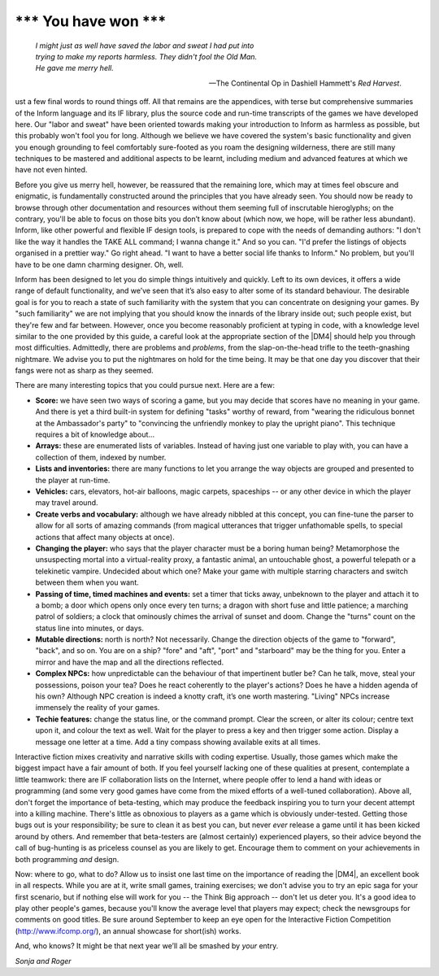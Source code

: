 ==========================
\*\*\* You have won \*\*\*
==========================

.. epigraph::

   | *I might just as well have saved the labor and sweat I had put into*
   | *trying to make my reports harmless. They didn't fool the Old Man.*
   | *He gave me merry hell.*

   -- The Continental Op in Dashiell Hammett's *Red Harvest*.

.. only:: html

  .. image:: /images/picJ.png
     :align: left

.. raw:: latex

    \dropcap{j}

ust a few final words to round things off. All that remains are the 
appendices, with terse but comprehensive summaries of the Inform 
language and its IF library, plus the source code and run-time 
transcripts of the games we have developed here. Our "labor and sweat" 
have been oriented towards making your introduction to Inform as 
harmless as possible, but this probably won't fool you for long. 
Although we believe we have covered the system's basic functionality and 
given you enough grounding to feel comfortably sure-footed as you roam 
the designing wilderness, there are still many techniques to be mastered 
and additional aspects to be learnt, including medium and advanced 
features at which we have not even hinted.

Before you give us merry hell, however, be reassured that the remaining 
lore, which may at times feel obscure and enigmatic, is fundamentally 
constructed around the principles that you have already seen. You should 
now be ready to browse through other documentation and resources without 
them seeming full of inscrutable hieroglyphs; on the contrary, you'll be 
able to focus on those bits you don’t know about (which now, we hope, 
will be rather less abundant). Inform, like other powerful and flexible 
IF design tools, is prepared to cope with the needs of demanding 
authors: "I don't like the way it handles the TAKE ALL command; I wanna 
change it." And so you can. "I'd prefer the listings of objects 
organised in a prettier way." Go right ahead. "I want to have a better 
social life thanks to Inform." No problem, but you'll have to be one 
damn charming designer. Oh, well.

Inform has been designed to let you do simple things intuitively and
quickly. Left to its own devices, it offers a wide range of default
functionality, and we’ve seen that it’s also easy to alter some of its
standard behaviour. The desirable goal is for you to reach a state of such
familiarity with the system that you can concentrate on designing your
games. By "such familiarity" we are not implying that you should know the
innards of the library inside out; such people exist, but they're few and
far between. However, once you become reasonably proficient at typing in
code, with a knowledge level similar to the one provided by this guide, a
careful look at the appropriate section of the |DM4| should help you
through most difficulties.  Admittedly, there are problems and *problems*,
from the slap-on-the-head trifle to the teeth-gnashing nightmare. We advise
you to put the nightmares on hold for the time being. It may be that one
day you discover that their fangs were not as sharp as they seemed.

There are many interesting topics that you could pursue next. Here are a 
few:

* **Score:** we have seen two ways of scoring a game, but you may decide 
  that scores have no meaning in your game. And there is yet a third 
  built-in system for defining "tasks" worthy of reward, from "wearing 
  the ridiculous bonnet at the Ambassador's party" to "convincing the 
  unfriendly monkey to play the upright piano". This technique requires 
  a bit of knowledge about...

* **Arrays:** these are enumerated lists of variables. Instead of having 
  just one variable to play with, you can have a collection of them, 
  indexed by number.

* **Lists and inventories:** there are many functions to let you arrange 
  the way objects are grouped and presented to the player at run-time.

* **Vehicles:** cars, elevators, hot-air balloons, magic carpets, 
  spaceships -- or any other device in which the player may travel 
  around.

* **Create verbs and vocabulary:** although we have already nibbled at 
  this concept, you can fine-tune the parser to allow for all sorts of 
  amazing commands (from magical utterances that trigger unfathomable 
  spells, to special actions that affect many objects at once).

* **Changing the player:** who says that the player character must be a 
  boring human being? Metamorphose the unsuspecting mortal into a 
  virtual-reality proxy, a fantastic animal, an untouchable ghost, a 
  powerful telepath or a telekinetic vampire. Undecided about which one? 
  Make your game with multiple starring characters and switch between 
  them when you want.

* **Passing of time, timed machines and events:** set a timer that ticks 
  away, unbeknown to the player and attach it to a bomb; a door which 
  opens only once every ten turns; a dragon with short fuse and little 
  patience; a marching patrol of soldiers; a clock that ominously chimes 
  the arrival of sunset and doom. Change the "turns" count on the status 
  line into minutes, or days.

* **Mutable directions:** north is north? Not necessarily. Change the 
  direction objects of the game to "forward", "back", and so on. You are 
  on a ship? "fore" and "aft", "port" and "starboard" may be the thing 
  for you. Enter a mirror and have the map and all the directions reflected.

* **Complex NPCs:** how unpredictable can the behaviour of that 
  impertinent butler be? Can he talk, move, steal your possessions, 
  poison your tea? Does he react coherently to the player's actions? 
  Does he have a hidden agenda of his own? Although NPC creation is 
  indeed a knotty craft, it’s one worth mastering. "Living" NPCs 
  increase immensely the reality of your games.

* **Techie features:** change the status line, or the command prompt. 
  Clear the screen, or alter its colour; centre text upon it, and colour 
  the text as well. Wait for the player to press a key and then trigger 
  some action. Display a message one letter at a time. Add a tiny 
  compass showing available exits at all times.

Interactive fiction mixes creativity and narrative skills with coding 
expertise. Usually, those games which make the biggest impact have a 
fair amount of both. If you feel yourself lacking one of these qualities 
at present, contemplate a little teamwork: there are IF collaboration 
lists on the Internet, where people offer to lend a hand with ideas or 
programming (and some very good games have come from the mixed efforts 
of a well-tuned collaboration). Above all, don't forget the importance 
of beta-testing, which may produce the feedback inspiring you to turn 
your decent attempt into a killing machine. There's little as obnoxious 
to players as a game which is obviously under-tested. Getting those bugs 
out is your responsibility; be sure to clean it as best you can, but 
never *ever* release a game until it has been kicked around by others. 
And remember that beta-testers are (almost certainly) experienced 
players, so their advice beyond the call of bug-hunting is as priceless 
counsel as you are likely to get. Encourage them to comment on your 
achievements in both programming *and* design.

Now: where to go, what to do? Allow us to insist one last time on the
importance of reading the |DM4|, an excellent book in all respects. While
you are at it, write small games, training exercises; we don't advise you
to try an epic saga for your first scenario, but if nothing else will work
for you -- the Think Big approach -- don't let us deter you. It's a good
idea to play other people's games, because you'll know the average level
that players may expect; check the newsgroups for comments on good
titles. Be sure around September to keep an eye open for the Interactive
Fiction Competition (http://www.ifcomp.org/), an annual showcase for
short(ish) works.

And, who knows? It might be that next year we’ll all be smashed by 
*your* entry.

.. todo:: This signoff should be aligned to the right side.

*Sonja and Roger*
